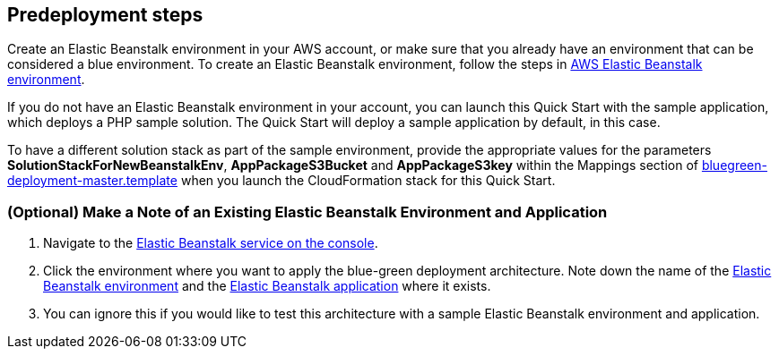 //Include any predeployment steps here, such as signing up for a Marketplace AMI or making any changes to a partner account. If there are no predeployment steps, leave this file empty.

== Predeployment steps

Create an Elastic Beanstalk environment in your AWS account, or make sure that you already have an environment that can be considered a blue environment. To create an Elastic Beanstalk environment, follow the steps in https://docs.aws.amazon.com/elasticbeanstalk/latest/dg/using-features.environments.html[AWS Elastic Beanstalk environment].

If you do not have an Elastic Beanstalk environment in your account, you can launch this Quick Start with the sample application, which deploys a PHP sample solution. The Quick
Start will deploy a sample application by default, in this case.

To have a different solution stack as part of the sample environment, provide the appropriate values for the parameters *SolutionStackForNewBeanstalkEnv*, *AppPackageS3Bucket* and *AppPackageS3key* within the Mappings section of https://fwd.aws/7M5By?[bluegreen-deployment-master.template] when you launch the CloudFormation stack for this Quick Start.

=== (Optional) Make a Note of an Existing Elastic Beanstalk Environment and Application

. Navigate to the https://console.aws.amazon.com/elasticbeanstalk/home?region=us-east-2[Elastic Beanstalk service on the console].
. Click the environment where you want to apply the blue-green deployment architecture. Note down the name of the https://docs.aws.amazon.com/elasticbeanstalk/latest/dg/concepts.html[Elastic Beanstalk environment] and the https://docs.aws.amazon.com/elasticbeanstalk/latest/dg/concepts.html[Elastic Beanstalk application] where it exists.
. You can ignore this if you would like to test this architecture with a sample Elastic Beanstalk environment and application.
